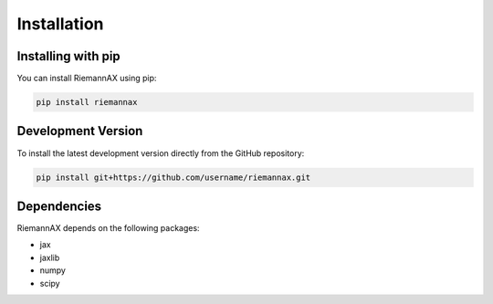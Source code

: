 Installation
============

Installing with pip
------------------

You can install RiemannAX using pip:

.. code-block:: bash

    pip install riemannax

Development Version
------------------

To install the latest development version directly from the GitHub repository:

.. code-block:: bash

    pip install git+https://github.com/username/riemannax.git

Dependencies
-----------

RiemannAX depends on the following packages:

- jax
- jaxlib
- numpy
- scipy
